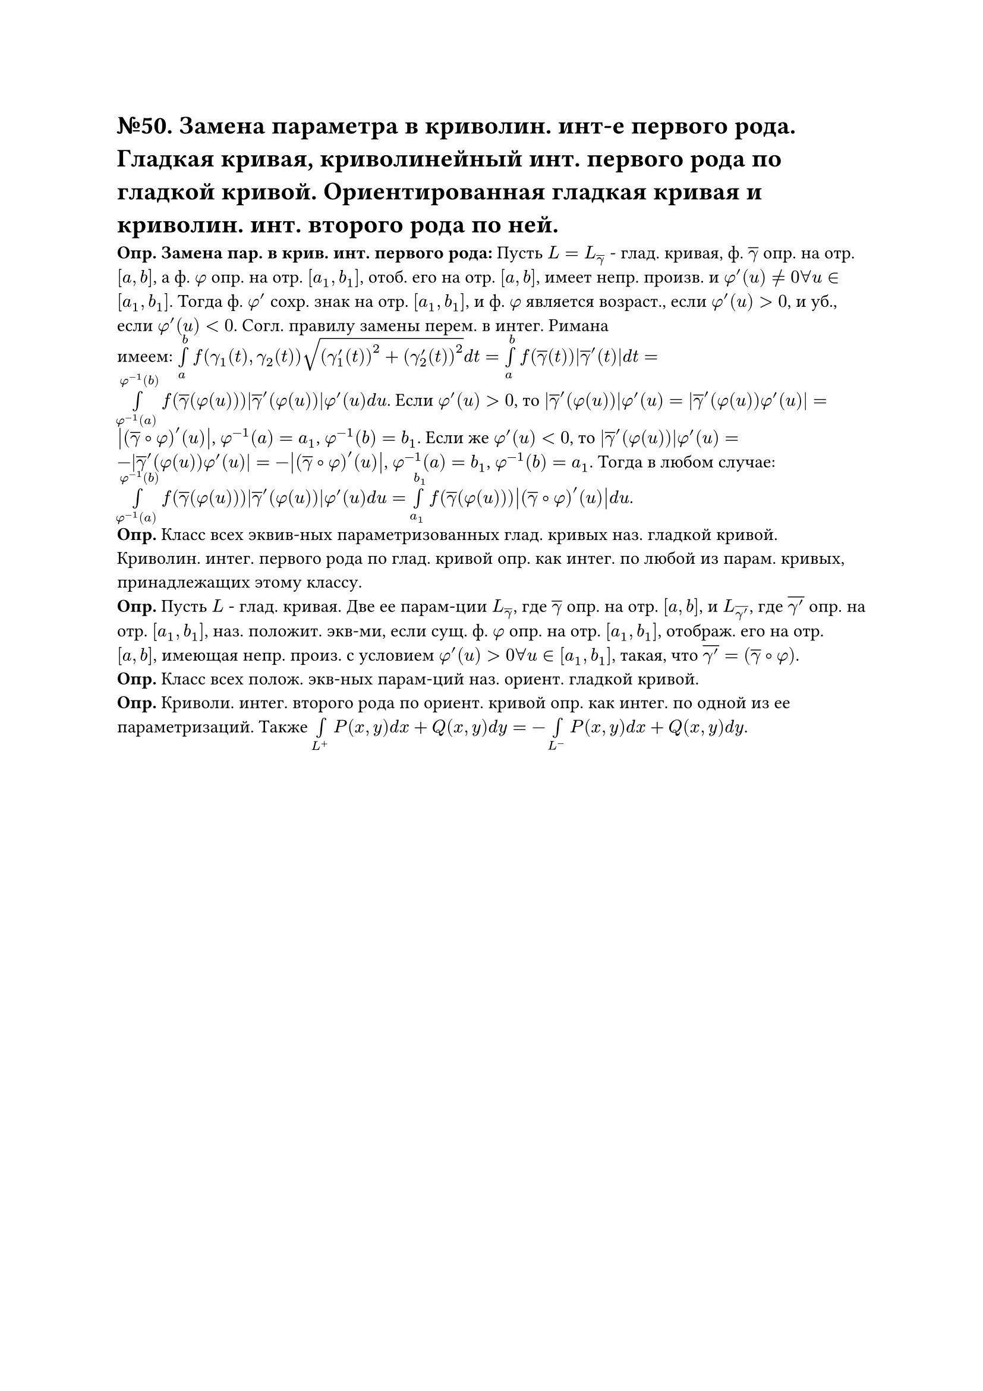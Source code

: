 = №50. Замена параметра в криволин. инт-е первого рода. Гладкая кривая, криволинейный инт. первого рода по гладкой кривой. Ориентированная гладкая кривая и криволин. инт. второго рода по ней.

*Опр. Замена пар. в крив. инт. первого рода:* Пусть $L = L_overline(gamma)$ - глад. кривая, ф. $overline(gamma)$ опр. на отр. $[a, b]$, а ф. $phi$ опр. на отр. $[a_1, b_1]$, отоб. его на отр. $[a, b]$, имеет непр. произв. и $phi'(u) != 0 forall u in [a_1, b_1]$. Тогда ф. $phi'$ сохр. знак на отр. $[a_1, b_1]$, и ф. $phi$ является возраст., если $phi'(u) > 0$, и уб., если $phi'(u) < 0$. Согл. правилу замены перем. в интег. Римана\ имеем: $limits(integral)_a^b f(gamma_1(t), gamma_2(t)) sqrt((gamma'_1(t))^2 + (gamma'_2(t))^2) d t = limits(integral)_a^b f(overline(gamma)(t)) abs(overline(gamma)'(t)) d t = limits(integral)_(phi^(-1)(a))^(phi^(-1)(b)) f(overline(gamma)(phi(u))) abs(overline(gamma)'(phi(u))) phi'(u) d u $. Если $phi'(u) > 0$, то $abs(overline(gamma)'(phi(u))) phi'(u) = abs(overline(gamma)'(phi(u)) phi'(u)) = abs((overline(gamma) #sym.compose phi)'(u))$, $phi^(-1)(a) = a_1$, $phi^(-1)(b) = b_1$. Если же $phi'(u) < 0$, то $abs(overline(gamma)'(phi(u))) phi'(u) = -abs(overline(gamma)'(phi(u)) phi'(u)) = -abs((overline(gamma) #sym.compose phi)'(u))$, $phi^(-1)(a) = b_1$, $phi^(-1)(b) = a_1$. Тогда в любом случае: $limits(integral)_(phi^(-1)(a))^(phi^(-1)(b)) f(overline(gamma)(phi(u))) abs(overline(gamma)'(phi(u))) phi'(u) d u = limits(integral)_(a_1)^(b_1) f(overline(gamma)(phi(u))) abs((overline(gamma) #sym.compose phi)'(u)) d u $.\
*Опр.* Класс всех эквив-ных параметризованных глад. кривых наз. гладкой кривой. Криволин. интег. первого рода по глад. кривой опр. как интег. по любой из парам. кривых, принадлежащих этому классу.\
*Опр.* Пусть $L$ - глад. кривая. Две ее парам-ции $L_overline(gamma)$, где $overline(gamma)$ опр. на отр. $[a, b]$, и $L_overline(gamma')$, где $overline(gamma')$ опр. на отр. $[a_1, b_1]$, наз. положит. экв-ми, если сущ. ф. $phi$ опр. на отр. $[a_1, b_1]$, отображ. его на отр. $[a, b]$, имеющая непр. произ. с условием $phi'(u) > 0 forall u in [a_1, b_1]$, такая, что $overline(gamma') = (overline(gamma) #sym.compose phi)$.\
*Опр.* Класс всех полож. экв-ных парам-ций наз. ориент. гладкой кривой.\
*Опр.* Криволи. интег. второго рода по ориент. кривой опр. как интег. по одной из ее параметризаций. Также $limits(integral)_(L^+) P(x,y) d x + Q(x,y) d y = - limits(integral)_(L^-) P(x,y) d x + Q(x,y) d y$.
